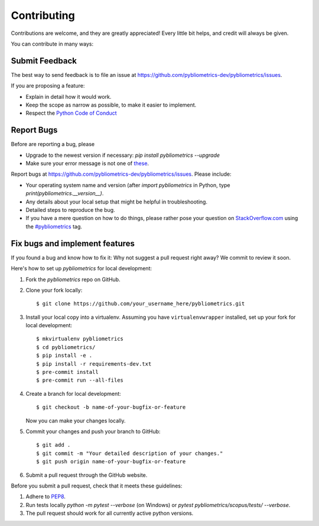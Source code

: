 ============
Contributing
============

Contributions are welcome, and they are greatly appreciated! Every little bit helps, and credit will always be given.

You can contribute in many ways:

Submit Feedback
---------------

The best way to send feedback is to file an issue at https://github.com/pybliometrics-dev/pybliometrics/issues.

If you are proposing a feature:

* Explain in detail how it would work.
* Keep the scope as narrow as possible, to make it easier to implement.
* Respect the `Python Code of Conduct <https://www.python.org/psf/codeofconduct/>`_

Report Bugs
-----------

Before are reporting a bug, please

* Upgrade to the newest version if necessary: `pip install pybliometrics --upgrade`
* Make sure your error message is not one of `these <https://pybliometrics.readthedocs.io/en/latest/tips.html#error-messages>`_.

Report bugs at https://github.com/pybliometrics-dev/pybliometrics/issues.  Please include:

* Your operating system name and version (after `import pybliometrics` in Python, type `print(pybliometrics.__version__)`.
* Any details about your local setup that might be helpful in troubleshooting.
* Detailed steps to reproduce the bug.
* If you have a mere question on how to do things, please rather pose your question on `StackOverflow.com <https://stackoverflow.com/>`_ using the `#pybliometrics <https://stackoverflow.com/questions/tagged/pybliometrics>`_ tag.

Fix bugs and implement features
-------------------------------

If you found a bug and know how to fix it: Why not suggest a pull request right away? We commit to review it soon.

Here's how to set up `pybliometrics` for local development:

1. Fork the `pybliometrics` repo on GitHub.
2. Clone your fork locally::

    $ git clone https://github.com/your_username_here/pybliometrics.git

3. Install your local copy into a virtualenv. Assuming you have
   ``virtualenvwrapper`` installed, set up your fork for local development::

    $ mkvirtualenv pybliometrics
    $ cd pybliometrics/
    $ pip install -e .
    $ pip install -r requirements-dev.txt
    $ pre-commit install
    $ pre-commit run --all-files

4. Create a branch for local development::

    $ git checkout -b name-of-your-bugfix-or-feature

   Now you can make your changes locally.

5. Commit your changes and push your branch to GitHub::

    $ git add .
    $ git commit -m "Your detailed description of your changes."
    $ git push origin name-of-your-bugfix-or-feature

6. Submit a pull request through the GitHub website.

Before you submit a pull request, check that it meets these guidelines:

1. Adhere to `PEP8 <https://www.python.org/dev/peps/pep-0008/>`_.
2. Run tests locally `python -m pytest --verbose` (on Windows) or `pytest pybliometrics/scopus/tests/ --verbose`.
3. The pull request should work for all currently active python versions.
